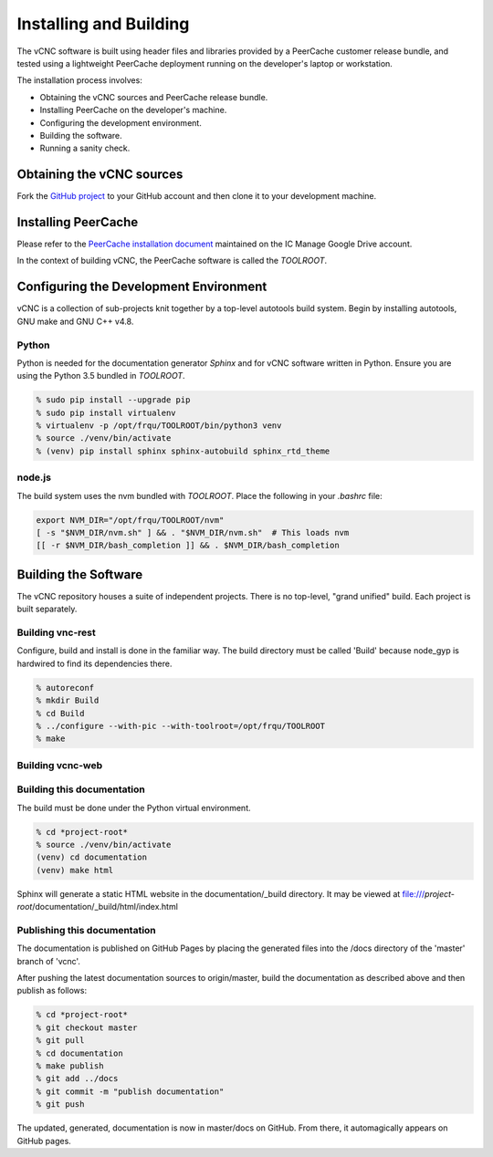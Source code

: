 Installing and Building
=======================

The vCNC software is built using header files and libraries provided by a
PeerCache customer release bundle, and tested using a lightweight PeerCache
deployment running on the developer's laptop or workstation.

The installation process involves:

* Obtaining the vCNC sources and PeerCache release bundle.
* Installing PeerCache on the developer's machine.
* Configuring the development environment.
* Building the software.
* Running a sanity check.

Obtaining the vCNC sources
--------------------------

Fork the `GitHub project`_ to your GitHub account and then clone it to your
development machine.

.. _GitHub project: https://github.com/nicko7i/vcnc

Installing PeerCache
--------------------

Please refer to the `PeerCache installation document`_ maintained on the
IC Manage Google Drive account.

.. _PeerCache installation document: https://docs.google.com/document/d/1ZiepQCDps2hb8Qi7k9BGE5yPtBrc6hfG7TXoUVFt5Tw/edit?usp=sharing

In the context of building vCNC, the PeerCache software is called the *TOOLROOT*.

Configuring the Development Environment
---------------------------------------

vCNC is a collection of sub-projects knit together by a top-level autotools
build system. Begin by installing autotools, GNU make and GNU C++ v4.8.

Python
''''''

Python is needed for the documentation generator *Sphinx* and for vCNC software
written in Python.  Ensure you are using the Python 3.5 bundled in *TOOLROOT*.

.. code-block:: console

    % sudo pip install --upgrade pip
    % sudo pip install virtualenv
    % virtualenv -p /opt/frqu/TOOLROOT/bin/python3 venv
    % source ./venv/bin/activate
    % (venv) pip install sphinx sphinx-autobuild sphinx_rtd_theme

node.js
'''''''

The build system uses the nvm bundled with *TOOLROOT*. Place the following in
your *.bashrc* file:

.. code-block:: bash

    export NVM_DIR="/opt/frqu/TOOLROOT/nvm"
    [ -s "$NVM_DIR/nvm.sh" ] && . "$NVM_DIR/nvm.sh"  # This loads nvm
    [[ -r $NVM_DIR/bash_completion ]] && . $NVM_DIR/bash_completion

Building the Software
----------------------

The vCNC repository houses a suite of independent projects.  There
is no top-level, "grand unified" build.  Each project is built separately.

Building vnc-rest
'''''''''''''''''

Configure, build and install is done in the familiar way.
The build directory must be called 'Build'
because node_gyp is hardwired to find its dependencies there.

.. code-block:: console

  % autoreconf
  % mkdir Build
  % cd Build
  % ../configure --with-pic --with-toolroot=/opt/frqu/TOOLROOT
  % make 

Building vcnc-web
'''''''''''''''''

Building this documentation
''''''''''''''''''''''''''''
The build must be done under the Python virtual environment.

.. code-block:: console

  % cd *project-root*
  % source ./venv/bin/activate
  (venv) cd documentation
  (venv) make html

Sphinx will generate a static HTML website in the documentation/_build
directory.  It may be viewed at
file:///*project-root*/documentation/_build/html/index.html

Publishing this documentation
'''''''''''''''''''''''''''''

The documentation is published on GitHub Pages by placing the
generated files into the /docs directory of the 'master'
branch of 'vcnc'.

After pushing the latest documentation sources to origin/master, build
the documentation as described above and then publish as follows:

.. code-block:: console

  % cd *project-root*
  % git checkout master
  % git pull
  % cd documentation
  % make publish
  % git add ../docs
  % git commit -m "publish documentation"
  % git push

The updated, generated, documentation is now in master/docs on GitHub.
From there, it automagically appears on GitHub pages.

